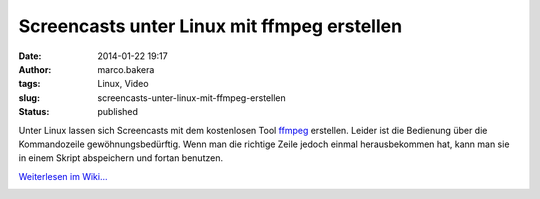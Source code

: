 Screencasts unter Linux mit ffmpeg erstellen
############################################
:date: 2014-01-22 19:17
:author: marco.bakera
:tags: Linux, Video
:slug: screencasts-unter-linux-mit-ffmpeg-erstellen
:status: published

Unter Linux lassen sich Screencasts mit dem kostenlosen Tool
`ffmpeg <http://de.wikipedia.org/wiki/ffmpeg>`__ erstellen. Leider ist
die Bedienung über die Kommandozeile gewöhnungsbedürftig. Wenn man die
richtige Zeile jedoch einmal herausbekommen hat, kann man sie in einem
Skript abspeichern und fortan benutzen.

`Weiterlesen im
Wiki... <http://bakera.de/dokuwiki/doku.php/schule/screencast#linux>`__

.. image:: images/2018/06/3WYwUpfsFDE.jpg
   :alt: Youtube-Video
   :target: https://www.youtube-nocookie.com/embed/3WYwUpfsFDE?rel=0
